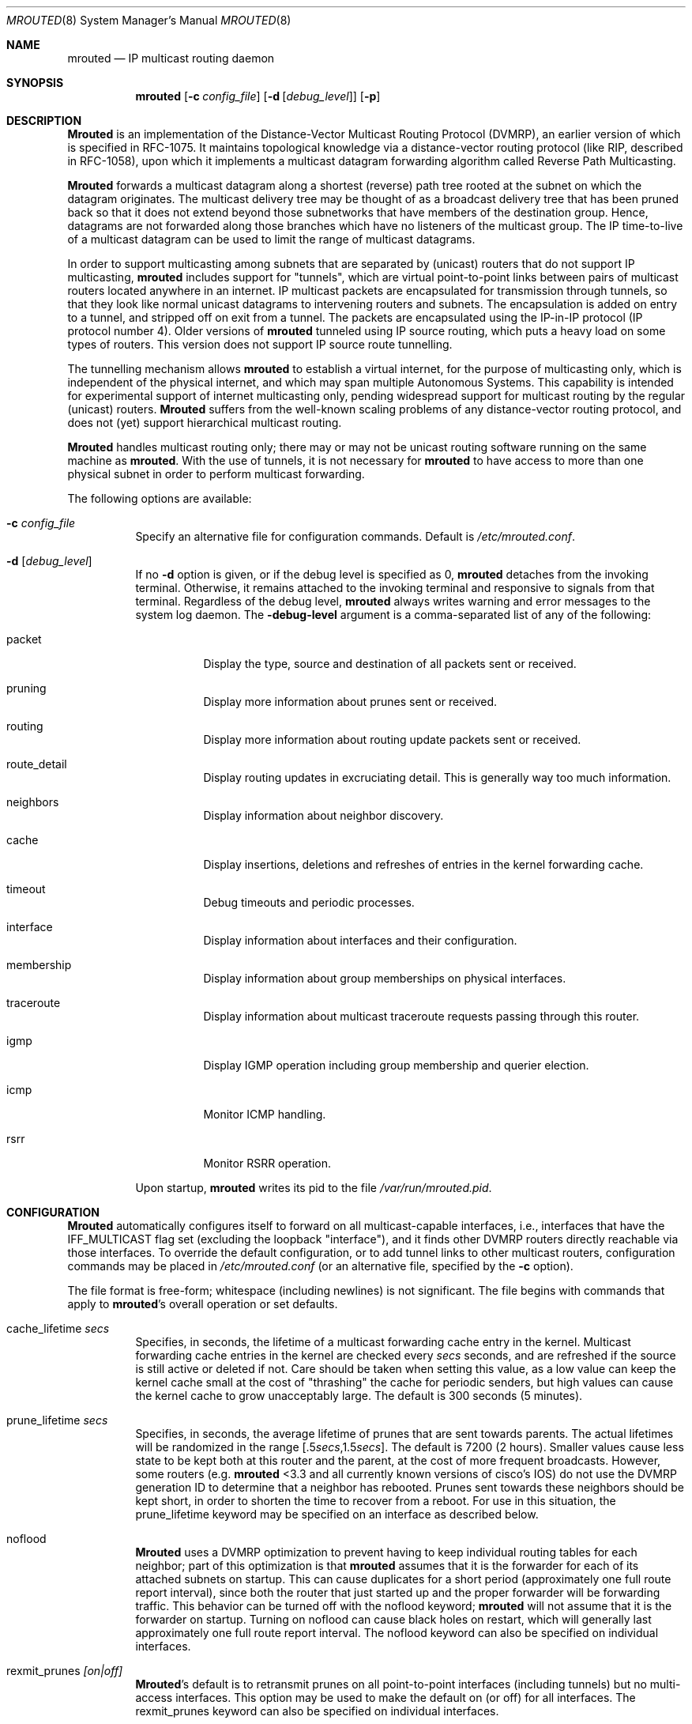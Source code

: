 .\"COPYRIGHT 1989 by The Board of Trustees of Leland Stanford Junior University.
.\"
.\" $FreeBSD$
.\"
.Dd May 8, 1995
.Dt MROUTED 8
.Os
.Sh NAME
.Nm mrouted
.Nd IP multicast routing daemon
.Sh SYNOPSIS
.Nm
.Op Fl c Ar config_file
.Op Fl d Op Ar debug_level
.Op Fl p
.Sh DESCRIPTION
.Nm Mrouted
is an implementation of the Distance-Vector Multicast Routing
Protocol (DVMRP), an earlier version of which is specified in RFC-1075.
It maintains topological knowledge via a distance-vector routing protocol
(like RIP, described in RFC-1058), upon which it implements a multicast
datagram forwarding algorithm called Reverse Path Multicasting.
.Pp
.Nm Mrouted
forwards a multicast datagram along a shortest (reverse) path tree
rooted at the subnet on which the datagram originates.
The multicast
delivery tree may be thought of as a broadcast delivery tree that has
been pruned back so that it does not extend beyond those subnetworks
that have members of the destination group.
Hence, datagrams
are not forwarded along those branches which have no listeners of the
multicast group.
The IP time-to-live of a multicast datagram can be
used to limit the range of multicast datagrams.
.Pp
In order to support multicasting among subnets that are separated by (unicast)
routers that do not support IP multicasting,
.Nm
includes support for
"tunnels", which are virtual point-to-point links between pairs of
multicast routers
located anywhere in an internet.  IP multicast packets are encapsulated for
transmission through tunnels, so that they look like normal unicast datagrams
to intervening routers and subnets.  The encapsulation
is added on entry to a tunnel, and stripped off
on exit from a tunnel.
The packets are encapsulated using the IP-in-IP protocol
(IP protocol number 4).
Older versions of
.Nm
tunneled using IP source routing, which puts a heavy load on some
types of routers.
This version does not support IP source route tunnelling.
.Pp
The tunnelling mechanism allows
.Nm
to establish a virtual internet, for
the purpose of multicasting only, which is independent of the physical
internet, and which may span multiple Autonomous Systems.  This capability
is intended for experimental support of internet multicasting only, pending
widespread support for multicast routing by the regular (unicast) routers.
.Nm Mrouted
suffers from the well-known scaling problems of any distance-vector
routing protocol, and does not (yet) support hierarchical multicast routing.
.Pp
.Nm Mrouted
handles multicast routing only; there may or may not be unicast routing
software running on the same machine as
.Nm .
With the use of tunnels, it
is not necessary for
.Nm
to have access to more than one physical subnet
in order to perform multicast forwarding.
.Pp
The following options are available:
.Bl -tag -width indent
.It Fl c Ar config_file
Specify an alternative file for configuration commands.
Default is
.Pa /etc/mrouted.conf .
.It Fl d Op Ar debug_level
If no
.Fl d
option is given, or if the debug level is specified as 0,
.Nm
detaches from the invoking terminal.  Otherwise, it remains attached to the
invoking terminal and responsive to signals from that terminal.
Regardless of the debug level,
.Nm
always writes warning and error messages to the system
log daemon.  The
.Fl debug-level
argument is a comma-separated list of any of the following:
.Bl -tag -width indent
.It "packet"
Display the type, source and destination of all packets sent or received.
.It "pruning"
Display more information about prunes sent or received.
.It "routing"
Display more information about routing update packets sent or received.
.It "route_detail"
Display routing updates in excruciating detail.  This is generally way too
much information.
.It "neighbors"
Display information about neighbor discovery.
.It "cache"
Display insertions, deletions and refreshes of entries in
the kernel forwarding cache.
.It "timeout"
Debug timeouts and periodic processes.
.It "interface"
Display information about interfaces and their configuration.
.It "membership"
Display information about group memberships on physical interfaces.
.It "traceroute"
Display information about multicast traceroute requests
passing through this router.
.It "igmp"
Display IGMP operation including group membership and querier election.
.It "icmp"
Monitor ICMP handling.
.It "rsrr"
Monitor RSRR operation.
.El
.Pp
Upon startup,
.Nm
writes its pid to the file
.Pa /var/run/mrouted.pid .
.El
.Sh CONFIGURATION
.Nm Mrouted
automatically configures itself to forward on all multicast-capable
interfaces, i.e., interfaces that have the IFF_MULTICAST flag set (excluding
the loopback "interface"), and it finds other DVMRP routers directly reachable
via those interfaces.  To override the default configuration, or to add
tunnel links to other multicast routers,
configuration commands may be placed in
.Pa /etc/mrouted.conf
(or an alternative file, specified by the
.Fl c
option).
.Pp
The file format is free-form; whitespace (including newlines) is not
significant.
The file begins with commands that apply to
.Nm Ns 's
overall operation or set defaults.
.Bl -tag -width indent
.It cache_lifetime Ar secs
Specifies, in seconds, the lifetime of a multicast forwarding cache
entry in the kernel.  Multicast forwarding cache entries in the kernel
are checked every
.Ar secs
seconds, and are refreshed if the source is still
active or deleted if not.  Care should be taken when setting this value,
as a low value can keep the kernel cache small at the cost of "thrashing"
the cache for periodic senders, but high values can cause the kernel
cache to grow unacceptably large.  The default is 300 seconds (5 minutes).
.It prune_lifetime Ar secs
Specifies, in seconds, the average lifetime of prunes that are sent towards
parents.  The actual lifetimes will be randomized in the range
[.5\fIsecs\fP,1.5\fIsecs\fP].  The default is 7200 (2 hours).  Smaller values
cause less state to be kept both at this router and the parent, at the
cost of more frequent broadcasts.  However, some routers (e.g.\&
.Nm
<3.3
and all currently known versions of cisco's IOS) do not use the
DVMRP generation ID to determine that a neighbor has rebooted.  Prunes
sent towards these neighbors should be kept short, in order to shorten
the time to recover from a reboot.  For use in this situation, the
prune_lifetime keyword may be specified on an interface as described
below.
.It noflood
.Nm Mrouted
uses a DVMRP optimization to prevent having to keep individual routing tables
for each neighbor; part of this optimization is that
.Nm
assumes that it is the forwarder for each of its attached subnets on
startup.  This can cause duplicates for a short period (approximately
one full route report interval), since both the router that just
started up and the proper forwarder will be forwarding traffic.  This
behavior can be turned off with the noflood keyword;
.Nm
will not assume that it is the forwarder on startup.
Turning on noflood can cause black holes on restart, which will generally
last approximately one full route report interval.
The noflood keyword can also be specified on individual interfaces.
.It rexmit_prunes Ar [on|off]
.Nm Mrouted Ns 's
default is to retransmit prunes on all point-to-point interfaces
(including tunnels) but no multi-access interfaces.  This option
may be used to make the default on (or off) for all interfaces.
The rexmit_prunes keyword can also be specified on individual interfaces.
.It name Ar "boundary-name scoped-addr/mask-len"
Associates
.Ar boundary-name
with the boundary described by
.Ar scoped-addr/mask-len ,
to help make interface configurations
more readable and reduce repetition in the configuration file.
.El
.Pp
The second section of the configuration file, which may optionally
be empty, describes options that apply to physical interfaces.
.Bl -tag -width indent
.It phyint Ar "local-addr|ifname"
The phyint command does nothing by itself; it is simply a place holder
which interface-specific commands may follow.  An interface address or
name may be specified.
.It disable
Disables multicast forwarding on this interface.  By default,
.Nm
discovers all locally attached multicast capable interfaces and forwards
on all of them.
.It netmask Ar netmask
If the kernel's netmask does not accurately reflect
the subnet (e.g. you're using proxy-ARP in lieu of IP subnetting), use the
netmask command to describe the real netmask.
.It altnet Ar network/mask-len
If a phyint is attached to multiple IP subnets, describe each additional subnet
with the altnet keyword.  This command may be specified multiple times
to describe multiple subnets.
.It igmpv1
If there are any IGMPv1 routers on the phyint, use the \fBigmpv1\fP
keyword to force
.Nm
into IGMPv1 mode.  All routers on the phyint
must use the same version of IGMP.
.It force_leaf
Force
.Nm
to ignore other routers on this interface.
.Nm
will never send or accept neighbor probes or
route reports on this interface.
.El
.Pp
In addition, the common vif commands described later may all be used on
a phyint.
.Pp
The third section of the configuration file, also optional, describes
the configuration of any DVMRP tunnels this router might have.
.Bl -tag -width indent
.It tunnel Ar "local-addr|ifname" Ar "remote-addr|remote-hostname"
This command establishes a DVMRP tunnel between this host (on the interface
described by
.Ar local-addr
or
.Ar ifname )
and a remote host (identified by
.Ar remote-addr
or
.Ar remote-hostname ) .
A remote hostname may only be used if
it maps to a single IP address.
A tunnel must be configured on both routers before it can be used.
.Pp
Be careful that the unicast route to the remote address goes out the
interface specified by the
.Ar "local-addr|ifname"
argument.  Some UNIX
kernels rewrite the source address of
.Nm Ns 's
packets on their way out to contain the address of the transmission
interface.  This is best assured via a static host route.
.El
.Pp
The common vif commands described below
may all be used on tunnels or phyints.
.Bl -tag -width indent
.It metric Ar m
The metric is the "cost" associated with receiving a datagram on the given
interface or tunnel; it may be used to influence the choice of routes.
The metric defaults to 1.  Metrics should be kept as small as possible,
because DVMRP cannot route along paths with a sum of metrics greater
than 31.
.It advert_metric Ar m
The advert_metric is the "cost" associated with sending a datagram
on the given interface or tunnel; it may be used to influence the choice
of routes.  The advert_metric defaults to 0.  Note that the effective
metric of a link is one end's metric plus the other end's advert_metric.
.It threshold Ar t
The threshold is the minimum IP time-to-live required for a multicast datagram
to be forwarded to the given interface or tunnel.  It is used to control the
scope of multicast datagrams.  (The TTL of forwarded packets is only compared
to the threshold, it is not decremented by the threshold.  Every multicast
router decrements the TTL by exactly 1.)  The default threshold is 1.
.Pp
In general, all multicast routers
connected to a particular subnet or tunnel should
use the same metric and threshold for that subnet or tunnel.
.It rate_limit Ar r
The rate_limit option allows the network administrator to specify a
certain bandwidth in Kbits/second which would be allocated to multicast
traffic.  It defaults 0 (unlimited).
.It boundary Ar "boundary-name|scoped-addr/mask-len"
The boundary option allows an interface
to be configured as an administrative boundary for the specified
scoped address.
Packets belonging to this address will not
be forwarded on a scoped interface.  The boundary option accepts either
a name or a boundary spec.  This command may be specified several times
on an interface in order to describe multiple boundaries.
.It passive
No packets will be sent on this link or tunnel until we hear from the other
end.  This is useful for the "server" end of a tunnel that goes over
a dial-on-demand link; configure the "server" end as passive and
it will not send its periodic probes until it hears one from the other
side, so will not keep the link up.  If this option is specified on both
ends of a tunnel, the tunnel will never come up.
.It noflood
As described above, but only applicable to this interface/tunnel.
.It prune_lifetime Ar secs
As described above, but only applicable to this interface/tunnel.
.It rexmit_prunes Ar "[on|off]"
As described above, but only applicable to this interface/tunnel.
Recall that prune retransmission
defaults to on on point-to-point links and tunnels, and off on
multi-access links.
.It allow_nonpruners
By default,
.Nm
refuses to peer with DVMRP neighbors that
do not claim to support pruning.  This option allows such peerings
on this interface.
.It notransit
A specialized case of route filtering; no route learned from an interface
marked "notransit" will be advertised on another interface marked
"notransit".  Marking only a single interface "notransit" has no meaning.
.It accept|deny Ar "(route/mask-len [exact])+" Op bidir
The
.Li accept
and
.Li deny
commands allow rudimentary route filtering.  The
.Li accept
command causes
.Nm
to accept only the listed routes on the configured interface; the
.Li deny
command causes
.Nm
to accept all but the listed routes.
Only one of
.Li accept
or
.Li deny
commands may be used on a given interface.
.Pp
The list of routes follows the
.Li accept
or
.Li deny
keyword.  If the keyword
.Ar exact
follows a route, then only that route is matched; otherwise, that route
and any more specific route is matched.  For example,
.Li deny 0/0
denys all routes, while
.Li deny 0/0 exact
denys only the default route.  The default route may also be specified
with the
.Li default
keyword.
.Pp
The
.Ar bidir
keyword enables bidirectional route filtering; the filter will be applied
to routes on both output and input.  Without the
.Ar bidir
keyword,
.Li accept
and
.Li deny
filters are only applied on input.  Poison reverse routes are never
filtered out.
.El
.Pp
.Nm Mrouted
will not initiate execution if it has fewer than two enabled vifs,
where a vif (virtual interface) is either a physical multicast-capable
interface or a tunnel.  It will log a warning if all of its vifs are
tunnels; such an
.Nm
configuration would be better replaced by more
direct tunnels (i.e. eliminate the middle man).
.Sh "EXAMPLE CONFIGURATION"
This is an example configuration for a mythical multicast router at a big
school.
.Pp
.Bd -literal
#
# mrouted.conf example
#
# Name our boundaries to make it easier
name LOCAL 239.255.0.0/16
name EE 239.254.0.0/16
#
# le1 is our gateway to compsci, don't forward our
#     local groups to them
phyint le1 boundary EE
#
# le2 is our interface on the classroom net, it has four
#     different length subnets on it.
# note that you can use either an ip address or an
# interface name
phyint 172.16.12.38 boundary EE altnet 172.16.15.0/26
	altnet 172.16.15.128/26 altnet 172.16.48.0/24
#
# atm0 is our ATM interface, which doesn't properly
#      support multicasting.
phyint atm0 disable
#
# This is an internal tunnel to another EE subnet
# Remove the default tunnel rate limit, since this
#   tunnel is over ethernets
tunnel 192.168.5.4 192.168.55.101 metric 1 threshold 1
	rate_limit 0
#
# This is our tunnel to the outside world.
# Careful with those boundaries, Eugene.
tunnel 192.168.5.4 10.11.12.13 metric 1 threshold 32
	boundary LOCAL boundary EE
.Ed
.Sh SIGNALS
.Nm Mrouted
responds to the following signals:
.Bl -tag -width indent
.It HUP
Restarts
.Nm .
The configuration file is reread every time this signal is evoked.
.It INT
Terminate execution gracefully (i.e., by sending
good-bye messages to all neighboring routers).
.It TERM
Same as INT.
.It USR1
Dump the internal routing tables to
.Pa /var/tmp/mrouted.dump .
.It USR2
Dump the internal cache tables to
.Pa /var/tmp/mrouted.cache .
.It QUIT
Dump the internal routing tables to stderr (only if
.Nm
was invoked with a non-zero debug level).
.El
.Pp
For convenience in sending signals,
.Nm
writes its pid to
.Pa /var/run/mrouted.pid
upon startup.
.Sh EXAMPLES
The routing tables look like this:
.Pp
.Bd -literal
Virtual Interface Table
 Vif  Local-Address                    Metric  Thresh  Flags
  0   36.2.0.8      subnet: 36.2/16       1       1    querier
                    groups: 224.0.2.1
                            224.0.0.4
                   pkts in: 3456
                  pkts out: 2322323

  1   36.11.0.1     subnet: 36.11/16      1       1    querier
                    groups: 224.0.2.1
                            224.0.1.0
                            224.0.0.4
                   pkts in: 345
                  pkts out: 3456

  2   36.2.0.8      tunnel: 36.8.0.77     3       1
                     peers: 36.8.0.77 (3.255)
                boundaries: 239.0.1/24
                          : 239.1.2/24
                   pkts in: 34545433
                  pkts out: 234342

  3   36.2.0.8	    tunnel: 36.6.8.23	  3       16

Multicast Routing Table (1136 entries)
 Origin-Subnet   From-Gateway    Metric Tmr In-Vif  Out-Vifs
 36.2                               1    45    0    1* 2  3*
 36.8            36.8.0.77          4    15    2    0* 1* 3*
 36.11                              1    20    1    0* 2  3*
 .
 .
 .
.Ed
.Pp
In this example, there are four vifs connecting to two subnets and two
tunnels.  The vif 3 tunnel is not in use (no peer address). The vif 0 and
vif 1 subnets have some groups present; tunnels never have any groups.  This
instance of
.Nm
is the one responsible for sending periodic group
membership queries on the vif 0 and vif 1 subnets, as indicated by the
"querier" flags.
The list of boundaries indicate the scoped addresses on that
interface.
A count of the no. of incoming and outgoing packets is also
shown at each interface.
.Pp
Associated with each subnet from which a multicast datagram can originate
is the address of the previous hop router (unless the subnet is directly-
connected), the metric of the path back to the origin, the amount of time
since we last received an update for this subnet, the incoming vif for
multicasts from that origin, and a list of outgoing vifs.  "*" means that
the outgoing vif is connected to a leaf of the broadcast tree rooted at the
origin, and a multicast datagram from that origin will be forwarded on that
outgoing vif only if there are members of the destination group on that leaf.
.Pp
.Nm Mrouted
also maintains a copy of the kernel forwarding cache table.
Entries
are created and deleted by
.Nm .
.Pp
The cache tables look like this:
.Pp
.Bd -literal
Multicast Routing Cache Table (147 entries)
 Origin             Mcast-group     CTmr  Age Ptmr IVif Forwvifs
 13.2.116/22        224.2.127.255     3m   2m    -  0    1
>13.2.116.19
>13.2.116.196
 138.96.48/21       224.2.127.255     5m   2m    -  0    1
>138.96.48.108
 128.9.160/20       224.2.127.255     3m   2m    -  0    1
>128.9.160.45
 198.106.194/24     224.2.135.190     9m  28s   9m  0P
>198.106.194.22
.Ed
.Pp
Each entry is characterized by the origin subnet number and mask and the
destination multicast group.
.Pp
The 'CTmr' field indicates the lifetime
of the entry.  The entry is deleted from the cache table
(or refreshed, if traffic is flowing)
when the timer decrements to zero.  The 'Age' field is the time since
this cache entry was originally created.  Since cache entries get refreshed
if traffic is flowing, routing entries can grow very old.
.Pp
The 'Ptmr' field is simply a dash if no prune was sent upstream, or the
amount of time until the upstream prune will time out.
.Pp
The 'Ivif' field indicates the
incoming vif for multicast packets from that origin.  Each router also
maintains a record of the number of prunes received from neighboring
routers for a particular source and group.
If there are no members of
a multicast group on any downward link of the multicast tree for a
subnet, a prune message is sent to the upstream router.
They are
indicated by a "P" after the vif number.
.Pp
The Forwvifs field shows the
interfaces along which datagrams belonging to the source-group are
forwarded.
A "p" indicates that no datagrams are being forwarded along
that interface.
An unlisted interface is a leaf subnet with no
members of the particular group on that subnet.
A "b" on an interface
indicates that it is a boundary interface, i.e. traffic will not be
forwarded on the scoped address on that interface.
.Pp
An additional line with a ">" as the first character is printed for
each source on the subnet.  Note that there can be many sources in
one subnet.
An additional line with a "<" as the first character is printed
describing any prunes received from downstream dependent neighbors
for this subnet and group.
.Sh FILES
.Bl -tag -width /var/tmp/mrouted.cache -compact
.It Pa /etc/mrouted.conf
.It Pa /var/run/mrouted.pid
.It Pa /var/tmp/mrouted.dump
.It Pa /var/tmp/mrouted.cache
.El
.Sh SEE ALSO
.Xr map-mbone 8 ,
.Xr mrinfo 8 ,
.Xr mtrace 8
.Pp
DVMRP is described, along with other multicast routing algorithms, in the
paper "Multicast Routing in Internetworks and Extended LANs" by S. Deering,
in the Proceedings of the ACM SIGCOMM '88 Conference.
.Sh AUTHORS
.An Steve Deering ,
.An Ajit Thyagarajan ,
.An Bill Fenner .
